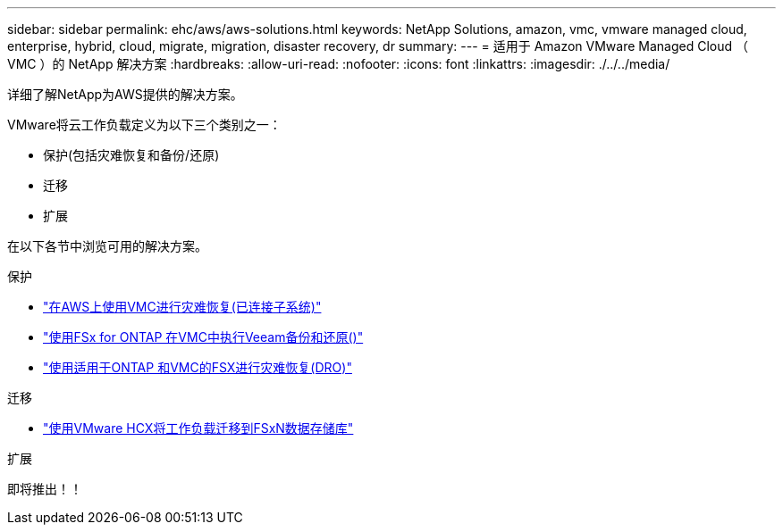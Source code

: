 ---
sidebar: sidebar 
permalink: ehc/aws/aws-solutions.html 
keywords: NetApp Solutions, amazon, vmc, vmware managed cloud, enterprise, hybrid, cloud, migrate, migration, disaster recovery, dr 
summary:  
---
= 适用于 Amazon VMware Managed Cloud （ VMC ）的 NetApp 解决方案
:hardbreaks:
:allow-uri-read: 
:nofooter: 
:icons: font
:linkattrs: 
:imagesdir: ./../../media/


[role="lead"]
详细了解NetApp为AWS提供的解决方案。

VMware将云工作负载定义为以下三个类别之一：

* 保护(包括灾难恢复和备份/还原)
* 迁移
* 扩展


在以下各节中浏览可用的解决方案。

[role="tabbed-block"]
====
.保护
--
* link:aws-guest-dr-solution-overview.html["在AWS上使用VMC进行灾难恢复(已连接子系统)"]
* link:aws-vmc-veeam-fsx-solution.html["使用FSx for ONTAP 在VMC中执行Veeam备份和还原()"]
* link:../dro/dro-overview.html["使用适用于ONTAP 和VMC的FSX进行灾难恢复(DRO)"]


--
.迁移
--
* link:aws-migrate-vmware-hcx.html["使用VMware HCX将工作负载迁移到FSxN数据存储库"]


--
.扩展
--
即将推出！！

--
====
